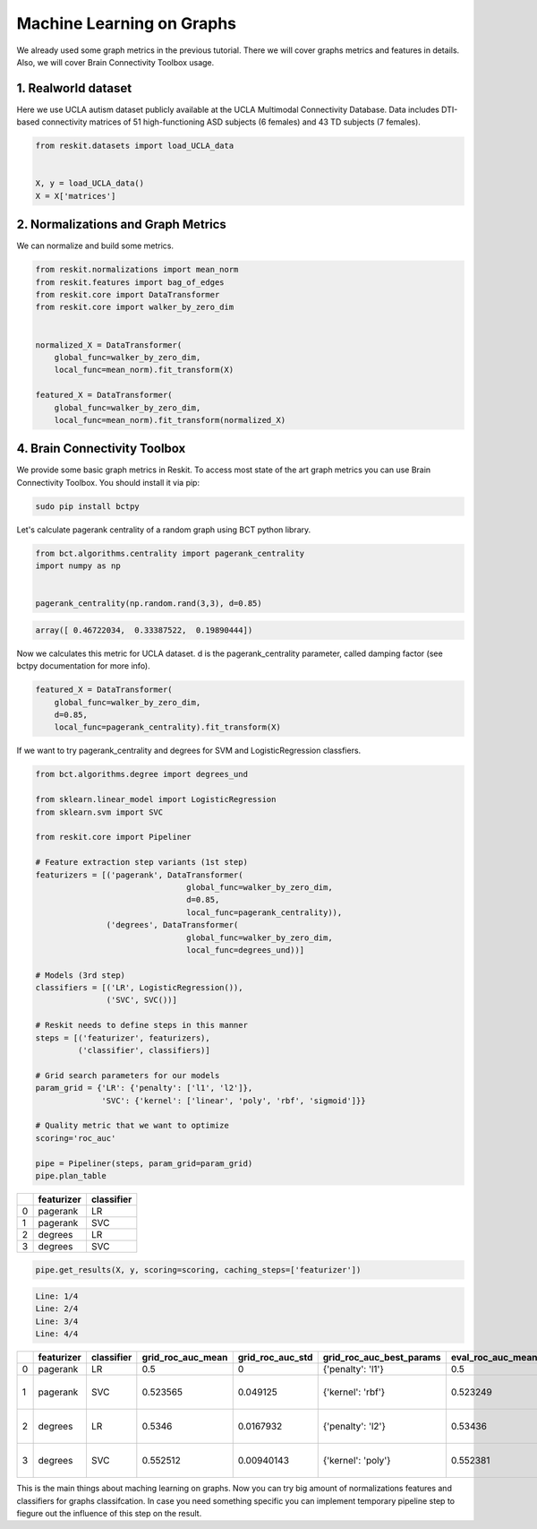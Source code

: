 ==========================
Machine Learning on Graphs
==========================

We already used some graph metrics in the previous tutorial. There we will
cover graphs metrics and features in details. Also, we will cover Brain
Connectivity Toolbox usage.

1. Realworld dataset
--------------------

Here we use UCLA autism dataset publicly available at the UCLA Multimodal
Connectivity Database. Data includes DTI-based connectivity matrices of 51
high-functioning ASD subjects (6 females) and 43 TD subjects (7 females).

.. code-block:: python

  from reskit.datasets import load_UCLA_data


  X, y = load_UCLA_data()
  X = X['matrices']

2. Normalizations and Graph Metrics
-----------------------------------

We can normalize and build some metrics.

.. code-block:: python

  from reskit.normalizations import mean_norm
  from reskit.features import bag_of_edges
  from reskit.core import DataTransformer
  from reskit.core import walker_by_zero_dim


  normalized_X = DataTransformer(
      global_func=walker_by_zero_dim,
      local_func=mean_norm).fit_transform(X)

  featured_X = DataTransformer(
      global_func=walker_by_zero_dim,
      local_func=mean_norm).fit_transform(normalized_X)

4. Brain Connectivity Toolbox
-----------------------------

We provide some basic graph metrics in Reskit. To access most state of the art
graph metrics you can use Brain Connectivity Toolbox. You should install it via
pip:

.. code-block:: bash

  sudo pip install bctpy

Let's calculate pagerank centrality of a random graph using BCT python library.

.. code-block:: python

  from bct.algorithms.centrality import pagerank_centrality
  import numpy as np


  pagerank_centrality(np.random.rand(3,3), d=0.85)

.. code-block:: bash

  array([ 0.46722034,  0.33387522,  0.19890444])

Now we calculates this metric for UCLA dataset. d is the pagerank_centrality
parameter, called damping factor (see bctpy documentation for more info). 

.. code-block:: python 

  featured_X = DataTransformer(
      global_func=walker_by_zero_dim,
      d=0.85,
      local_func=pagerank_centrality).fit_transform(X)

If we want to try pagerank_centrality and degrees for SVM and
LogisticRegression classfiers.

.. code-block:: python

  from bct.algorithms.degree import degrees_und

  from sklearn.linear_model import LogisticRegression
  from sklearn.svm import SVC

  from reskit.core import Pipeliner

  # Feature extraction step variants (1st step)
  featurizers = [('pagerank', DataTransformer(    
                                  global_func=walker_by_zero_dim,
                                  d=0.85,
                                  local_func=pagerank_centrality)),
                 ('degrees', DataTransformer(
                                  global_func=walker_by_zero_dim,
                                  local_func=degrees_und))]

  # Models (3rd step)
  classifiers = [('LR', LogisticRegression()),
                 ('SVC', SVC())]

  # Reskit needs to define steps in this manner
  steps = [('featurizer', featurizers),
           ('classifier', classifiers)]

  # Grid search parameters for our models
  param_grid = {'LR': {'penalty': ['l1', 'l2']},
                'SVC': {'kernel': ['linear', 'poly', 'rbf', 'sigmoid']}}

  # Quality metric that we want to optimize
  scoring='roc_auc'

  pipe = Pipeliner(steps, param_grid=param_grid)
  pipe.plan_table

+---+----------------+----------------+
|   | **featurizer** | **classifier** |
+---+----------------+----------------+
| 0 | pagerank       | LR             |
+---+----------------+----------------+
| 1 | pagerank       | SVC            |
+---+----------------+----------------+
| 2 | degrees        | LR             |
+---+----------------+----------------+
| 3 | degrees        | SVC            |
+---+----------------+----------------+

.. code-block:: python

  pipe.get_results(X, y, scoring=scoring, caching_steps=['featurizer'])

.. code-block:: bash

  Line: 1/4
  Line: 2/4
  Line: 3/4
  Line: 4/4

+---+----------------+----------------+-----------------------+----------------------+------------------------------+-----------------------+----------------------+------------------------------------+
|   | **featurizer** | **classifier** | **grid_roc_auc_mean** | **grid_roc_auc_std** | **grid_roc_auc_best_params** | **eval_roc_auc_mean** | **eval_roc_auc_std** | **eval_roc_auc_scores**            |
+---+----------------+----------------+-----------------------+----------------------+------------------------------+-----------------------+----------------------+------------------------------------+
| 0 | pagerank       | LR             | 0.5                   | 0                    | {'penalty': 'l1'}            | 0.5                   | 0                    | [ 0.5 0.5 0.5]                     |
+---+----------------+----------------+-----------------------+----------------------+------------------------------+-----------------------+----------------------+------------------------------------+
| 1 | pagerank       | SVC            | 0.523565              | 0.049125             | {'kernel': 'rbf'}            | 0.523249              | 0.0492934            | [ 0.55294118 0.56302521 0.45378151]|
+---+----------------+----------------+-----------------------+----------------------+------------------------------+-----------------------+----------------------+------------------------------------+
| 2 | degrees        | LR             | 0.5346                | 0.0167932            | {'penalty': 'l2'}            | 0.53436               | 0.016723             | [ 0.55686275 0.51680672 0.52941176]|
+---+----------------+----------------+-----------------------+----------------------+------------------------------+-----------------------+----------------------+------------------------------------+
| 3 | degrees        | SVC            | 0.552512              | 0.00940143           | {'kernel': 'poly'}           | 0.552381              | 0.00936597           | [ 0.56470588 0.55042017 0.54201681]|
+---+----------------+----------------+-----------------------+----------------------+------------------------------+-----------------------+----------------------+------------------------------------+

This is the main things about maching learning on graphs. Now you can try big
amount of normalizations features and classifiers for graphs classifcation. In
case you need something specific you can implement temporary pipeline step to
fiegure out the influence of this step on the result.
